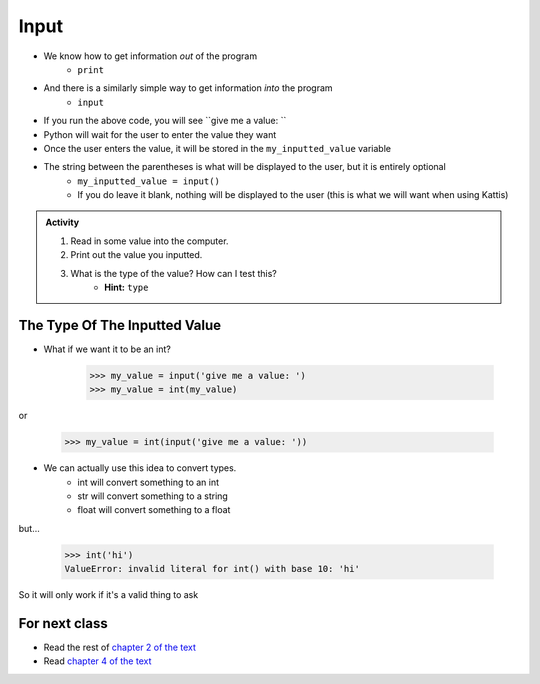 *****
Input
*****

* We know how to get information *out* of the program
    * ``print``
* And there is a similarly simple way to get information *into* the program
    * ``input``


.. code-block:: python
    :linenos:

    my_inputted_value = input('give me a value: ')

* If you run the above code, you will see ``give me a value: ``
* Python will wait for the user to enter the value they want
* Once the user enters the value, it will be stored in the ``my_inputted_value`` variable

* The string between the parentheses is what will be displayed to the user, but it is entirely optional
    * ``my_inputted_value = input()``
    * If you do leave it blank, nothing will be displayed to the user (this is what we will want when using Kattis)

.. admonition:: Activity

    #. Read in some value into the computer.
    #. Print out the value you inputted.
    #. What is the type of the value? How can I test this?
        * **Hint:** ``type``


The Type Of The Inputted Value
==============================

* What if we want it to be an int?

    >>> my_value = input('give me a value: ')
    >>> my_value = int(my_value)

or

    >>> my_value = int(input('give me a value: '))


* We can actually use this idea to convert types.
   * int will convert something to an int
   * str will convert something to a string
   * float will convert something to a float

but...

    >>> int('hi')
    ValueError: invalid literal for int() with base 10: 'hi'

So it will only work if it's a valid thing to ask

   
For next class
==============

* Read the rest of `chapter 2 of the text <http://openbookproject.net/thinkcs/python/english3e/variables_expressions_statements.html>`_
* Read `chapter 4 of the text <http://openbookproject.net/thinkcs/python/english3e/functions.html>`_
